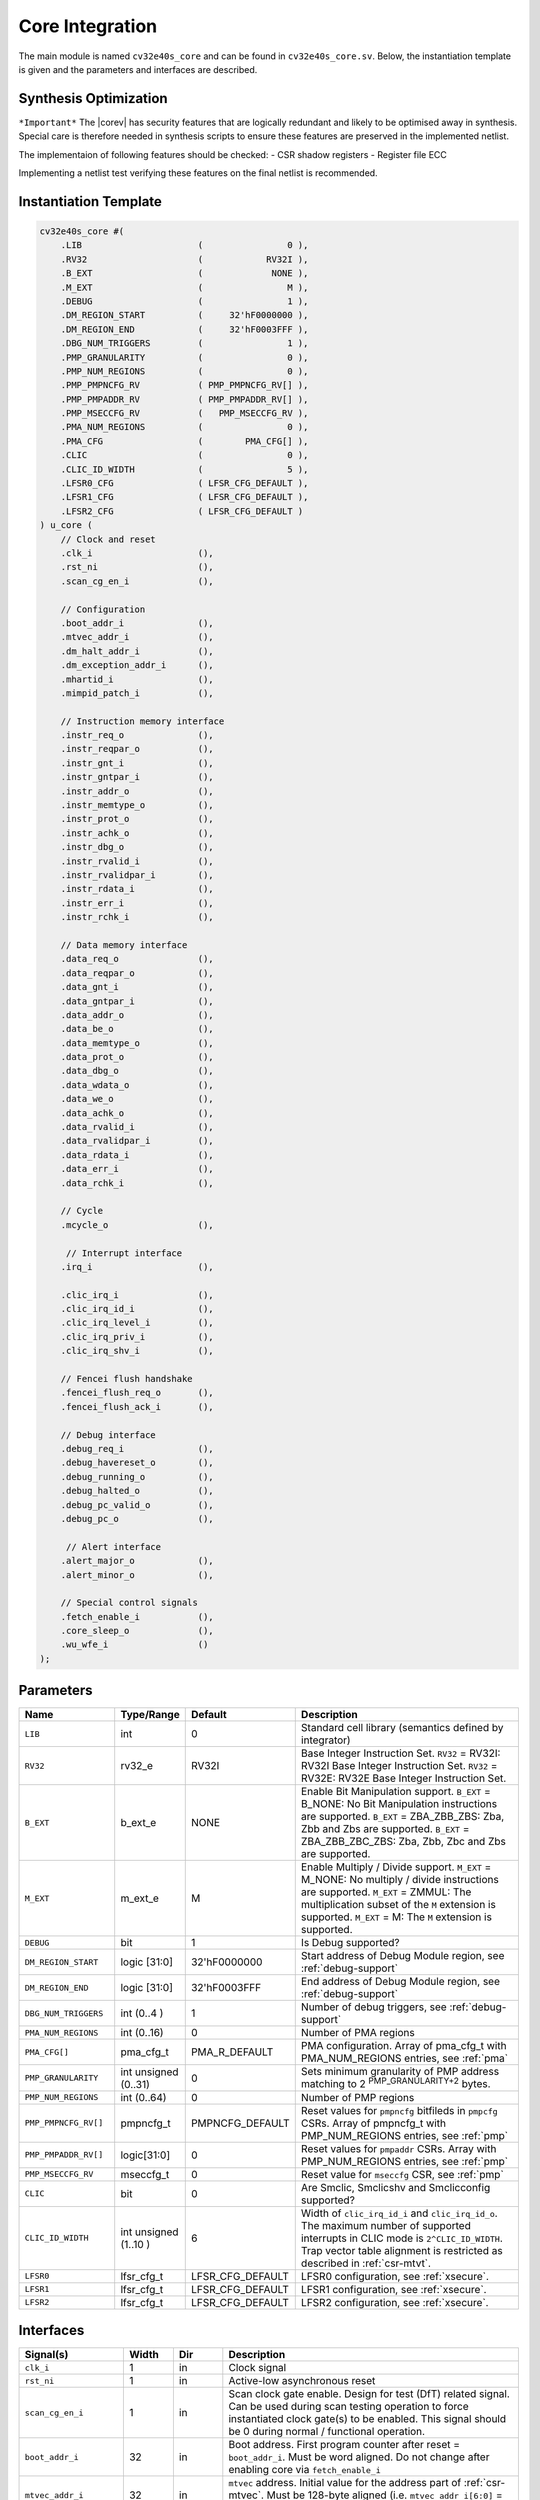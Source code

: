 .. _core-integration:

Core Integration
================

The main module is named ``cv32e40s_core`` and can be found in ``cv32e40s_core.sv``.
Below, the instantiation template is given and the parameters and interfaces are described.

Synthesis Optimization
----------------------

``*Important*``
The |corev| has security features that are logically redundant and likely to be optimised away in synthesis.
Special care is therefore needed in synthesis scripts to ensure these features are preserved in the implemented netlist.

The implementaion of following features should be checked:
- CSR shadow registers
- Register file ECC

Implementing a netlist test verifying these features on the final netlist is recommended.


Instantiation Template
----------------------

.. code-block:: verilog

  cv32e40s_core #(
      .LIB                      (                0 ),
      .RV32                     (            RV32I ),
      .B_EXT                    (             NONE ),
      .M_EXT                    (                M ),
      .DEBUG                    (                1 ),
      .DM_REGION_START          (     32'hF0000000 ),
      .DM_REGION_END            (     32'hF0003FFF ),
      .DBG_NUM_TRIGGERS         (                1 ),
      .PMP_GRANULARITY          (                0 ),
      .PMP_NUM_REGIONS          (                0 ),
      .PMP_PMPNCFG_RV           ( PMP_PMPNCFG_RV[] ),
      .PMP_PMPADDR_RV           ( PMP_PMPADDR_RV[] ),
      .PMP_MSECCFG_RV           (   PMP_MSECCFG_RV ),
      .PMA_NUM_REGIONS          (                0 ),
      .PMA_CFG                  (        PMA_CFG[] ),
      .CLIC                     (                0 ),
      .CLIC_ID_WIDTH            (                5 ),
      .LFSR0_CFG                ( LFSR_CFG_DEFAULT ),
      .LFSR1_CFG                ( LFSR_CFG_DEFAULT ),
      .LFSR2_CFG                ( LFSR_CFG_DEFAULT )
  ) u_core (
      // Clock and reset
      .clk_i                    (),
      .rst_ni                   (),
      .scan_cg_en_i             (),

      // Configuration
      .boot_addr_i              (),
      .mtvec_addr_i             (),
      .dm_halt_addr_i           (),
      .dm_exception_addr_i      (),
      .mhartid_i                (),
      .mimpid_patch_i           (),

      // Instruction memory interface
      .instr_req_o              (),
      .instr_reqpar_o           (),
      .instr_gnt_i              (),
      .instr_gntpar_i           (),
      .instr_addr_o             (),
      .instr_memtype_o          (),
      .instr_prot_o             (),
      .instr_achk_o             (),
      .instr_dbg_o              (),
      .instr_rvalid_i           (),
      .instr_rvalidpar_i        (),
      .instr_rdata_i            (),
      .instr_err_i              (),
      .instr_rchk_i             (),

      // Data memory interface
      .data_req_o               (),
      .data_reqpar_o            (),
      .data_gnt_i               (),
      .data_gntpar_i            (),
      .data_addr_o              (),
      .data_be_o                (),
      .data_memtype_o           (),
      .data_prot_o              (),
      .data_dbg_o               (),
      .data_wdata_o             (),
      .data_we_o                (),
      .data_achk_o              (),
      .data_rvalid_i            (),
      .data_rvalidpar_i         (),
      .data_rdata_i             (),
      .data_err_i               (),
      .data_rchk_i              (),

      // Cycle
      .mcycle_o                 (),

       // Interrupt interface
      .irq_i                    (),

      .clic_irq_i               (),
      .clic_irq_id_i            (),
      .clic_irq_level_i         (),
      .clic_irq_priv_i          (),
      .clic_irq_shv_i           (),

      // Fencei flush handshake
      .fencei_flush_req_o       (),
      .fencei_flush_ack_i       (),

      // Debug interface
      .debug_req_i              (),
      .debug_havereset_o        (),
      .debug_running_o          (),
      .debug_halted_o           (),
      .debug_pc_valid_o         (),
      .debug_pc_o               (),

       // Alert interface
      .alert_major_o            (),
      .alert_minor_o            (),

      // Special control signals
      .fetch_enable_i           (),
      .core_sleep_o             (),
      .wu_wfe_i                 ()
  );

Parameters
----------

.. table::
  :widths: 20 10 10 60
  :class: no-scrollbar-table

  +------------------------------+-------------------------+------------------+--------------------------------------------------------------------+
  | Name                         | Type/Range              | Default          | Description                                                        |
  +==============================+=========================+==================+====================================================================+
  | ``LIB``                      | int                     | 0                | Standard cell library (semantics defined by integrator)            |
  +------------------------------+-------------------------+------------------+--------------------------------------------------------------------+
  | ``RV32``                     | rv32_e                  | RV32I            | Base Integer Instruction Set.                                      |
  |                              |                         |                  | ``RV32`` = RV32I: RV32I Base Integer Instruction Set.              |
  |                              |                         |                  | ``RV32`` = RV32E: RV32E Base Integer Instruction Set.              |
  +------------------------------+-------------------------+------------------+--------------------------------------------------------------------+
  | ``B_EXT``                    | b_ext_e                 | NONE             | Enable Bit Manipulation support. ``B_EXT`` = B_NONE: No Bit        |
  |                              |                         |                  | Manipulation instructions are supported. ``B_EXT`` = ZBA_ZBB_ZBS:  |
  |                              |                         |                  | Zba, Zbb and Zbs are supported. ``B_EXT`` = ZBA_ZBB_ZBC_ZBS:       |
  |                              |                         |                  | Zba, Zbb, Zbc and Zbs are supported.                               |
  +------------------------------+-------------------------+------------------+--------------------------------------------------------------------+
  | ``M_EXT``                    | m_ext_e                 | M                | Enable Multiply / Divide support. ``M_EXT`` = M_NONE: No multiply /|
  |                              |                         |                  | divide instructions are supported. ``M_EXT`` = ZMMUL: The          |
  |                              |                         |                  | multiplication subset of the ``M`` extension is supported.         |
  |                              |                         |                  | ``M_EXT`` = M: The ``M`` extension is supported.                   |
  +------------------------------+-------------------------+------------------+--------------------------------------------------------------------+
  | ``DEBUG``                    | bit                     | 1                | Is Debug supported?                                                |
  +------------------------------+-------------------------+------------------+--------------------------------------------------------------------+
  | ``DM_REGION_START``          | logic [31:0]            | 32'hF0000000     | Start address of Debug Module region, see :ref:`debug-support`     |
  +------------------------------+-------------------------+------------------+--------------------------------------------------------------------+
  | ``DM_REGION_END``            | logic [31:0]            | 32'hF0003FFF     | End address of Debug Module region, see :ref:`debug-support`       |
  +------------------------------+-------------------------+------------------+--------------------------------------------------------------------+
  | ``DBG_NUM_TRIGGERS``         | int (0..4 )             | 1                | Number of debug triggers, see :ref:`debug-support`                 |
  +------------------------------+-------------------------+------------------+--------------------------------------------------------------------+
  | ``PMA_NUM_REGIONS``          | int (0..16)             | 0                | Number of PMA regions                                              |
  +------------------------------+-------------------------+------------------+--------------------------------------------------------------------+
  | ``PMA_CFG[]``                | pma_cfg_t               | PMA_R_DEFAULT    | PMA configuration.                                                 |
  |                              |                         |                  | Array of pma_cfg_t with PMA_NUM_REGIONS entries, see :ref:`pma`    |
  +------------------------------+-------------------------+------------------+--------------------------------------------------------------------+
  | ``PMP_GRANULARITY``          | int unsigned (0..31)    | 0                | Sets minimum granularity of PMP address matching to                |
  |                              |                         |                  | 2 :sup:`PMP_GRANULARITY+2` bytes.                                  |
  +------------------------------+-------------------------+------------------+--------------------------------------------------------------------+
  | ``PMP_NUM_REGIONS``          | int (0..64)             | 0                | Number of PMP regions                                              |
  +------------------------------+-------------------------+------------------+--------------------------------------------------------------------+
  | ``PMP_PMPNCFG_RV[]``         | pmpncfg_t               | PMPNCFG_DEFAULT  | Reset values for ``pmpncfg`` bitfileds in ``pmpcfg`` CSRs.         |
  |                              |                         |                  | Array of pmpncfg_t with PMP_NUM_REGIONS entries, see :ref:`pmp`    |
  +------------------------------+-------------------------+------------------+--------------------------------------------------------------------+
  | ``PMP_PMPADDR_RV[]``         | logic[31:0]             | 0                | Reset values for ``pmpaddr`` CSRs.                                 |
  |                              |                         |                  | Array with PMP_NUM_REGIONS entries, see :ref:`pmp`                 |
  +------------------------------+-------------------------+------------------+--------------------------------------------------------------------+
  | ``PMP_MSECCFG_RV``           | mseccfg_t               | 0                | Reset value for ``mseccfg`` CSR, see :ref:`pmp`                    |
  +------------------------------+-------------------------+------------------+--------------------------------------------------------------------+
  | ``CLIC``                     | bit                     | 0                | Are Smclic, Smclicshv and Smclicconfig supported?                  |
  +------------------------------+-------------------------+------------------+--------------------------------------------------------------------+
  | ``CLIC_ID_WIDTH``            | int unsigned (1..10 )   | 6                | Width of ``clic_irq_id_i`` and ``clic_irq_id_o``. The maximum      |
  |                              |                         |                  | number of supported interrupts in CLIC mode is                     |
  |                              |                         |                  | ``2^CLIC_ID_WIDTH``. Trap vector table alignment is restricted     |
  |                              |                         |                  | as described in :ref:`csr-mtvt`.                                   |
  +------------------------------+-------------------------+------------------+--------------------------------------------------------------------+
  | ``LFSR0``                    | lfsr_cfg_t              | LFSR_CFG_DEFAULT | LFSR0 configuration, see :ref:`xsecure`.                           |
  +------------------------------+-------------------------+------------------+--------------------------------------------------------------------+
  | ``LFSR1``                    | lfsr_cfg_t              | LFSR_CFG_DEFAULT | LFSR1 configuration, see :ref:`xsecure`.                           |
  +------------------------------+-------------------------+------------------+--------------------------------------------------------------------+
  | ``LFSR2``                    | lfsr_cfg_t              | LFSR_CFG_DEFAULT | LFSR2 configuration, see :ref:`xsecure`.                           |
  +------------------------------+-------------------------+------------------+--------------------------------------------------------------------+

Interfaces
----------

.. table::
  :widths: 20 10 10 60
  :class: no-scrollbar-table

  +-------------------------+-------------------------+-----+--------------------------------------------+
  | Signal(s)               | Width                   | Dir | Description                                |
  +=========================+=========================+=====+============================================+
  | ``clk_i``               | 1                       | in  | Clock signal                               |
  +-------------------------+-------------------------+-----+--------------------------------------------+
  | ``rst_ni``              | 1                       | in  | Active-low asynchronous reset              |
  +-------------------------+-------------------------+-----+--------------------------------------------+
  | ``scan_cg_en_i``        | 1                       | in  | Scan clock gate enable. Design for test    |
  |                         |                         |     | (DfT) related signal. Can be used during   |
  |                         |                         |     | scan testing operation to force            |
  |                         |                         |     | instantiated clock gate(s) to be enabled.  |
  |                         |                         |     | This signal should be 0 during normal /    |
  |                         |                         |     | functional operation.                      |
  +-------------------------+-------------------------+-----+--------------------------------------------+
  | ``boot_addr_i``         | 32                      | in  | Boot address. First program counter after  |
  |                         |                         |     | reset = ``boot_addr_i``. Must be           |
  |                         |                         |     | word aligned. Do not change after enabling |
  |                         |                         |     | core via ``fetch_enable_i``                |
  +-------------------------+-------------------------+-----+--------------------------------------------+
  | ``mtvec_addr_i``        | 32                      | in  | ``mtvec`` address. Initial value for the   |
  |                         |                         |     | address part of :ref:`csr-mtvec`.          |
  |                         |                         |     | Must be 128-byte aligned                   |
  |                         |                         |     | (i.e. ``mtvec_addr_i[6:0]`` = 0).          |
  |                         |                         |     | Do not change after enabling core          |
  |                         |                         |     | via ``fetch_enable_i``                     |
  +-------------------------+-------------------------+-----+--------------------------------------------+
  | ``dm_halt_addr_i``      | 32                      | in  | Address to jump to when entering Debug     |
  |                         |                         |     | Mode, see :ref:`debug-support`. Must be    |
  |                         |                         |     | word aligned. Do not change after enabling |
  |                         |                         |     | core via ``fetch_enable_i``                |
  +-------------------------+-------------------------+-----+--------------------------------------------+
  | ``dm_exception_addr_i`` | 32                      | in  | Address to jump to when an exception       |
  |                         |                         |     | occurs when executing code during Debug    |
  |                         |                         |     | Mode, see :ref:`debug-support`. Must be    |
  |                         |                         |     | word aligned. Do not change after enabling |
  |                         |                         |     | core via ``fetch_enable_i``                |
  +-------------------------+-------------------------+-----+--------------------------------------------+
  | ``mhartid_i``           | 32                      | in  | Hart ID, usually static, can be read from  |
  |                         |                         |     | :ref:`csr-mhartid` CSR                     |
  +-------------------------+-------------------------+-----+--------------------------------------------+
  | ``mimpid_patch_i``      | 4                       | in  | Implementation ID patch. Must be static.   |
  |                         |                         |     | Readable as part of :ref:`csr-mimpid` CSR. |
  +-------------------------+-------------------------+-----+--------------------------------------------+
  | ``instr_*``             | Instruction fetch interface, see :ref:`instruction-fetch`                  |
  +-------------------------+----------------------------------------------------------------------------+
  | ``data_*``              | Load-store unit interface, see :ref:`load-store-unit`                      |
  +-------------------------+----------------------------------------------------------------------------+
  | ``mcycle_o``            | Cycle Counter Output                                                       |
  +-------------------------+----------------------------------------------------------------------------+
  | ``irq_*``               | Interrupt inputs, see :ref:`exceptions-interrupts`                         |
  +-------------------------+----------------------------------------------------------------------------+
  | ``clic_*_i``            | CLIC interface, see :ref:`exceptions-interrupts`                           |
  +-------------------------+----------------------------------------------------------------------------+
  | ``debug_*``             | Debug interface, see :ref:`debug-support`                                  |
  +-------------------------+-------------------------+-----+--------------------------------------------+
  | ``alert_*``             | Alert interface, see :ref:`xsecure`                                        |
  +-------------------------+-------------------------+-----+--------------------------------------------+
  | ``fetch_enable_i``      | 1                       | in  | Enable the instruction fetch of |corev|.   |
  |                         |                         |     | The first instruction fetch after reset    |
  |                         |                         |     | de-assertion will not happen as long as    |
  |                         |                         |     | this signal is 0. ``fetch_enable_i`` needs |
  |                         |                         |     | to be set to 1 for at least one cycle      |
  |                         |                         |     | while not in reset to enable fetching.     |
  |                         |                         |     | Once fetching has been enabled the value   |
  |                         |                         |     | ``fetch_enable_i`` is ignored.             |
  +-------------------------+-------------------------+-----+--------------------------------------------+
  | ``core_sleep_o``        | 1                       | out | Core is sleeping, see :ref:`sleep_unit`.   |
  +-------------------------+-------------------------+-----+--------------------------------------------+
  | ``wu_wfe_i``            | 1                       | in  | Wake-up for ``wfe`` (positive level        |
  |                         |                         |     | sensitive), see :ref:`sleep_unit`.         |
  +-------------------------+-------------------------+-----+--------------------------------------------+

Unimplemented OBI signals
-------------------------

The |corev| instruction fetch interface does not implement the following optional OBI signals:
``we``, ``be``, ``wdata``, ``auser``, ``wuser``, ``aid``, ``mid``, ``rready``, ``ruser``, ``rid``, ``atop``, ``reqpar``, ``gntpar``, ``achk``, ``exokay``, ``rvalidpar``, ``rreadypar``, ``rchk``.
These signals can be thought of as being tied off as specified in [OPENHW-OBI]_.

The |corev| data interface does not implement the following optional OBI signals:
``auser``, ``wuser``, ``aid``, ``mid``, ``rready``, ``ruser``, ``rid``, ``reqpar``, ``gntpar``, ``achk``, ``rvalidpar``, ``rreadypar``, ``rchk``.
These signals can be thought of as being tied off as specified in [OPENHW-OBI]_.

